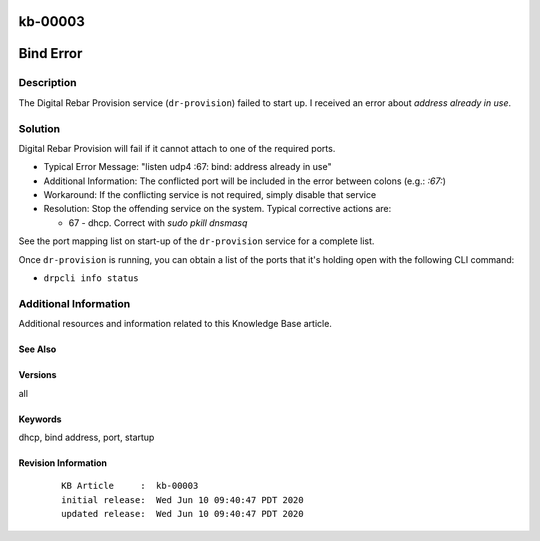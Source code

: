 .. Copyright (c) 2020 RackN Inc.
.. Licensed under the Apache License, Version 2.0 (the "License");
.. Digital Rebar Provision documentation under Digital Rebar master license

.. REFERENCE kb-00000 for an example and information on how to use this template.
.. If you make EDITS - ensure you update footer release date information.

.. _rs_kb_00003:

kb-00003
~~~~~~~~

.. _rs_bind_error:

Bind Error
~~~~~~~~~~


Description
-----------

The Digital Rebar Provision service (``dr-provision``) failed to start up.  I received an
error about *address already in use*.


Solution
--------

Digital Rebar Provision will fail if it cannot attach to one of the required ports.

* Typical Error Message: "listen udp4 :67: bind: address already in use"
* Additional Information: The conflicted port will be included in the error between colons (e.g.: `:67:`)
* Workaround: If the conflicting service is not required, simply disable that service
* Resolution: Stop the offending service on the system.  Typical corrective actions are:

  * 67 - dhcp.  Correct with `sudo pkill dnsmasq`

See the port mapping list on start-up of the ``dr-provision`` service for a complete list.

Once ``dr-provision`` is running, you can obtain a list of the ports that it's holding open
with the following CLI command:

* ``drpcli info status``


Additional Information
----------------------

Additional resources and information related to this Knowledge Base article.


See Also
========


Versions
========

all

Keywords
========

dhcp, bind address, port, startup


Revision Information
====================
  ::

    KB Article     :  kb-00003
    initial release:  Wed Jun 10 09:40:47 PDT 2020
    updated release:  Wed Jun 10 09:40:47 PDT 2020

